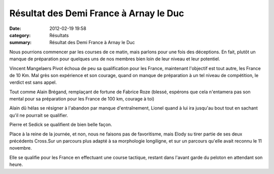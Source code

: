 Résultat des Demi France à Arnay le Duc
=======================================

:date: 2012-02-19 19:58
:category: Résultats
:summary: Résultat des Demi France à Arnay le Duc

|Manque de préparation pour certains| Nous pourrions commencer par les courses de ce matin, mais parlons pour une fois des déceptions. En fait, plutôt un manque de préparation pour quelques uns de nos membres bien loin de leur niveau et leur potentiel.


Vincent Mangelaers Pivot échoua de peu sa qualification pour les France, maintenant l'objectif est tout autre, les France de 10 Km. Mal grès son expérience et son courage, quand on manque de préparation à un tel niveau de compétition, le verdict est sans appel.


Tout comme Alain Brégand, remplaçant de fortune de Fabrice Roze (blessé, espérons que cela n'entamera pas son mental pour sa préparation pour les France de 100 km, courage à toi)


Alain dû hélas se résigner à l'abandon par manque d'entraînement, Lionel quand à lui ira jusqu'au bout tout en sachant qu'il ne pourrait se qualifier.


Pierre et Sedick se qualifient de bien belle façon.


|Un sourire qui en dit long| Place à la reine de la journée, et non, nous ne faisons pas de favoritisme, mais Elody su tirer partie de ses deux précédents Cross.Sur un parcours plus adapté à sa morphologie longiligne, et sur un parcours qu'elle avait reconnu le 11 novembre.


Elle se qualifie pour les France en effectuant une course tactique, restant dans l'avant garde du peloton en attendant son heure.

.. |Manque de préparation pour certains| image:: http://assets.acr-dijon.org/old/httpimgover-blogcom300x2180120862coursescourses-2012demi-france-de-cross-manque-de-preparation-pour-certains.jpg
.. |Un sourire qui en dit long| image:: http://assets.acr-dijon.org/old/httpidataover-blogcom0120862coursescourses-2012demi-france-de-cross-un-sourire-qui-en-dit-long.jpg
